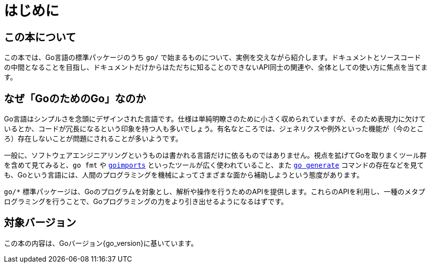 [preface]
:sectnums!:

= はじめに

== この本について

この本では、Go言語の標準パッケージのうち `go/` で始まるものについて、実例を交えながら紹介します。ドキュメントとソースコードの中間となることを目指し、ドキュメントだけからはただちに知ることのできないAPI同士の関連や、全体としての使い方に焦点を当てます。

== なぜ「GoのためのGo」なのか

Go言語はシンプルさを念頭にデザインされた言語です。仕様は単純明瞭さのために小さく収められていますが、そのため表現力に欠けているとか、コードが冗長になるという印象を持つ人も多いでしょう。有名なところでは、ジェネリクスや例外といった機能が（今のところ）存在しないことが問題にされることが多いようです。

一般に、ソフトウェアエンジニアリングというものは書かれる言語だけに依るものではありません。視点を拡げてGoを取りまくツール群を含めて見てみると、`go fmt` や link:https://godoc.org/golang.org/x/tools/cmd/goimports[`goimports`] といったツールが広く使われていること、また link:https://blog.golang.org/generate[`go generate`] コマンドの存在などを見ても、Goという言語には、人間のプログラミングを機械によってさまざまな面から補助しようという態度があります。

`go/*` 標準パッケージは、Goのプログラムを対象とし、解析や操作を行うためのAPIを提供します。これらのAPIを利用し、一種のメタプログラミングを行うことで、Goプログラミングの力をより引き出せるようになるはずです。

== 対象バージョン

この本の内容は、Goバージョン{go_version}に基いています。

:sectnums:
